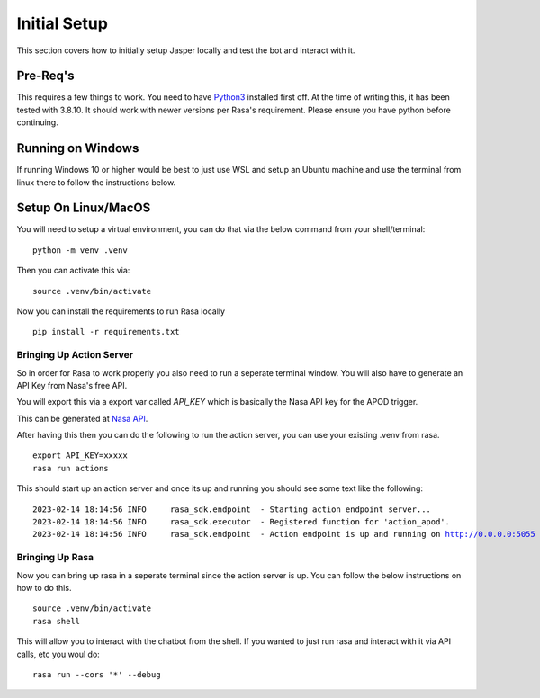 **************
Initial Setup
**************
This section covers how to initially setup Jasper locally and test the bot and interact with it.


Pre-Req's
-----------
This requires a few things to work.  You need to have `Python3 <https://www.python.org/downloads/>`_ installed first off.  At the time of writing this, it has been tested with 3.8.10.  It should work with newer versions per Rasa's requirement.  Please ensure you have python before continuing.

Running on Windows
-------------------
If running Windows 10 or higher would be best to just use WSL and setup an Ubuntu machine and use the terminal from linux there to follow the instructions below.

Setup On Linux/MacOS
---------------------
You will need to setup a virtual environment, you can do that via the below command from your shell/terminal:

.. parsed-literal::
    python -m venv .venv

Then you can activate this via:

.. parsed-literal::
    source .venv/bin/activate

Now you can install the requirements to run Rasa locally

.. parsed-literal::
    pip install -r requirements.txt


Bringing Up Action Server
^^^^^^^^^^^^^^^^^^^^^^^^^^
So in order for Rasa to work properly you also need to run a seperate terminal window.  You will also have to generate an API Key from Nasa's free API.

You will export this via a export var called `API_KEY` which is basically the Nasa API key for the APOD trigger.

This can be generated at `Nasa API <https://api.nasa.gov/>`_.

After having this then you can do the following to run the action server, you can use your existing .venv from rasa.

.. parsed-literal::
    export API_KEY=xxxxx
    rasa run actions

This should start up an action server and once its up and running you should see some text like the following:

.. parsed-literal::
    2023-02-14 18:14:56 INFO     rasa_sdk.endpoint  - Starting action endpoint server...
    2023-02-14 18:14:56 INFO     rasa_sdk.executor  - Registered function for 'action_apod'.
    2023-02-14 18:14:56 INFO     rasa_sdk.endpoint  - Action endpoint is up and running on http://0.0.0.0:5055

Bringing Up Rasa
^^^^^^^^^^^^^^^^^
Now you can bring up rasa in a seperate terminal since the action server is up.  You can follow the below instructions on how to do this.

.. parsed-literal::
    source .venv/bin/activate
    rasa shell

This will allow you to interact with the chatbot from the shell.  If you wanted to just run rasa and interact with it via API calls, etc you woul do:

.. parsed-literal::
    rasa run --cors '*' --debug
